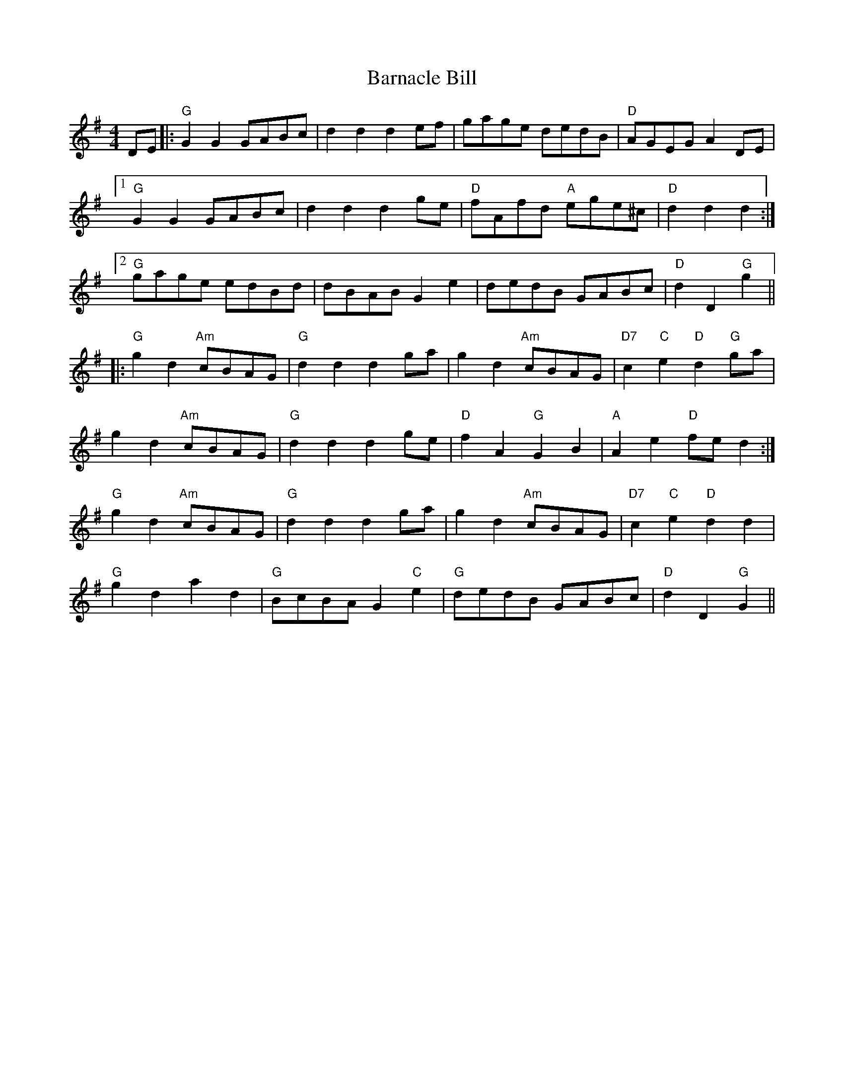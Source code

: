 X: 2879
T: Barnacle Bill
R: hornpipe
M: 4/4
K: Gmajor
DE|:"G"G2G2 GABc|d2d2 d2ef|gage dedB|"D"AGEG A2DE|
[1 "G"G2G2 GABc|d2d2 d2ge|"D"fAfd "A"ege^c|"D"d2d2d2:|
[2 "G"gage edBd|dBAB G2e2|dedB GABc|"D"d2D2 "G"g2||
|:"G"g2 d2 "Am"cBAG|"G"d2d2 d2ga|g2d2 "Am"cBAG|"D7"c2"C"e2"D"d2"G"ga|
g2d2 "Am"cBAG|"G"d2d2 d2ge|"D"f2A2 "G"G2B2|"A"A2e2 "D"fed2:|
"G"g2d2 "Am"cBAG|"G"d2d2 d2ga|g2d2 "Am"cBAG|"D7"c2"C"e2"D"d2d2|
"G"g2d2 a2d2|"G"BcBAG2 "C"e2|"G"dedB GABc|"D"d2D2"G"G2||

